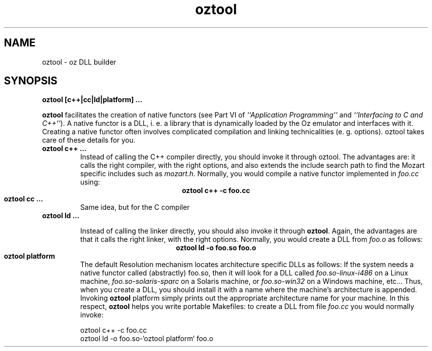 .\" Copyright stuff
.TH oztool 1
.SH NAME
oztool \- oz DLL builder
.SH SYNOPSIS
.B oztool [\|c++|cc|ld|platform] .\|.\|.
.PP
\fBoztool\fP facilitates the creation of native functors (see Part VI
of \fI``Application Programming''\fP and \fI``Interfacing to C and
C++''\fP). A native functor is a DLL, i. e. a library that is
dynamically loaded by the Oz emulator and interfaces with it. Creating
a native functor often involves complicated compilation and linking
technicalities (e. g. options). oztool takes care of these details for
you.
.TP
.B oztool c++ .\|.\|.
Instead of calling the C++ compiler directly, you should invoke it
through oztool. The advantages are: it calls the right compiler, with
the right options, and also extends the include search path to find
the Mozart specific includes such as \fImozart.h\fP. Normally, you
would compile a native functor implemented in \fIfoo.cc\fP using:
.ce
.B oztool c++ -c foo.cc
.TP
.B oztool cc .\|.\|.
Same idea, but for the C compiler
.TP
.B oztool ld .\|.\|.

Instead of calling the linker directly, you should also invoke it
through \fBoztool\fP. Again, the advantages are that it calls the
right linker, with the right options. Normally, you would create a DLL
from \fIfoo.o\fP as follows:
.ce
.B oztool ld -o foo.so foo.o
.TP
.B oztool platform
The default Resolution mechanism locates architecture specific DLLs as
follows: If the system needs a native functor called (abstractly)
foo.so, then it will look for a DLL called \fIfoo.so-linux-i486\fP on
a Linux machine, \fIfoo.so-solaris-sparc\fP on a Solaris machine, or
\fIfoo.so-win32\fP on a Windows machine, etc.\|.\|. Thus, when you
create a DLL, you should install it with a name where the machine's
architecture is appended. Invoking \fBoztool\fP platform simply prints
out the appropriate architecture name for your machine. In this
respect, \fBoztool\fP helps you write portable Makefiles: to create a
DLL from file \fIfoo.cc\fP you would normally invoke:
.nf

oztool c++ -c foo.cc
oztool ld -o foo.so-`oztool platform` foo.o

.fi
